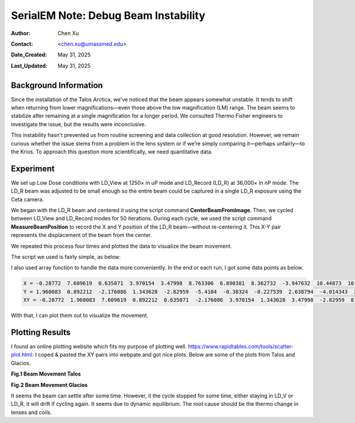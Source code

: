 .. _debug_beam_instability:

SerialEM Note: Debug Beam Instability
=====================================
  
:Author: Chen Xu
:Contact: <chen.xu@umassmed.edu>
:Date_Created: May 31, 2025
:Last_Updated: May 31, 2025

.. glossary::

   Abstract
      There are frequent discussions about which software is best for controlling the microscope 
      during cryo-EM operations. One common criticism of SerialEM is that it presents too many 
      details for new users to learn. However, great functionality and flexibility often come 
      with complexity. Personally, I believe this is what makes SerialEM so powerful.

      In this note, I share my experience debugging a beam instability issue on the Talos Arctica. 
      I used only two script commands to collect quantitative data—demonstrating how SerialEM can 
      serve as a convenient tool for various types of investigation, thanks to its flexibility. 

.. _background_info:

Background Information
----------------------

Since the installation of the Talos Arctica, we've noticed that the beam appears somewhat unstable. 
It tends to shift when returning from lower magnifications—even those above the low magnification 
(LM) range. The beam seems to stabilize after remaining at a single magnification for a longer period. 
We consulted Thermo Fisher engineers to investigate the issue, but the results were inconclusive.

This instability hasn't prevented us from routine screening and data collection at good resolution. 
However, we remain curious whether the issue stems from a problem in the lens system or if we’re 
simply comparing it—perhaps unfairly—to the Krios. To approach this question more scientifically, 
we need quantitative data.

.. _experiment:

Experiment
----------

We set up Low Dose conditions with LD_View at 1250× in uP mode and LD_Record (LD_R) at 36,000× in 
nP mode. The LD_R beam was adjusted to be small enough so the entire beam could be captured in a 
single LD_R exposure using the Ceta camera.

We began with the LD_R beam and centered it using the script command **CenterBeamFromImage**. Then, 
we cycled between LD_View and LD_Record modes for 50 iterations. During each cycle, we used the 
script command **MeasureBeamPosition** to record the X and Y position of the LD_R beam—without 
re-centering it. This X-Y pair represents the displacement of the beam from the center.

We repeated this process four times and plotted the data to visualize the beam movement.

The script we used is fairly simple, as below:

.. code-block:: python
  :caption: script TestBeamStability

  ScriptName TestBeamStability

  echo V=1250 mP R=36000 nP V-F-R-V Similar P1   
  echo ---------------------------------------- 
  
    Loop 4
      
      cycle = 50
      len = $cycle * 2
       
      NewArray X 0 $cycle
      NewArray Y 0 $cycle
      NewArray XY 0 $len
   
      #GoToLowDoseArea V 
      #Delay 2 s 
  
      R
      CenterBeamFromImage 
      
      Loop $cycle ind
          echo ind = $ind 
          ResetClock 
          
          GoToLowDoseArea V
          Delay 0 s
          #GoToLowDoseArea F
          R
          Delay 0 s
          MeasureBeamPosition 
  
          X[$ind] = $repVal1 
          Y[$ind] = $repVal2
          even = $ind * 2
          odd = $even - 1
          XY[$odd] = $repVal1
          XY[$even] = $repVal2
          ReportClock 
        EndLoop

      Echo X = $X
      Echo Y = $Y
      Echo XY = $XY
      echo ---------------
  EndLoop 


I also used array function to handle the data more conveniently. In the end 
or each run, I got some data points as below.

.. code-block:: python

   X = -0.28772  7.609619  0.635071  3.970154  3.47998  8.763306  6.890381  8.362732  -3.947632  10.44873  10.689026  4.016235  9.817993  8.887207  3.590088  5.24231  10.75769  7.209595  10.881104  9.042969  5.572937  5.867554  3.767334  4.01123  9.651489  5.485962  10.138306  6.00708  9.137207  8.539063  10.723938  6.897827  2.552856  1.219299  4.884705  -1.502319  2.028076  10.171875  6.290161  8.746338  14.237305  7.865112  5.813354  8.681885  11.348022  7.924805  9.232422  3.668091  5.643311  9.69635
   Y = 1.960083  0.892212  -2.176086  1.343628  -2.82959  -5.4104  -0.38324  -0.227539  2.638794  -4.014343  2.027588  2.454956  2.062866  -0.194611  1.811951  -0.455292  -5.424896  -4.145447  -5.28772  1.782349  2.113403  -3.792603  5.762878  1.963867  -1.332825  -0.715271  3.53418  -1.726135  -1.778625  4.091919  -6.234741  -3.225586  3.262817  -0.461731  5.255127  -1.068512  0.04248  0.416626  4.406494  -2.533905  0.589722  2.744873  2.673828  -3.733795  0.639038  0.966675  6.378662  -5.641052  1.754517  4.903931
   XY = -0.28772  1.960083  7.609619  0.892212  0.635071  -2.176086  3.970154  1.343628  3.47998  -2.82959  8.763306  -5.4104  6.890381  -0.38324  8.362732  -0.227539  -3.947632  2.638794  10.44873  -4.014343  10.689026  2.027588  4.016235  2.454956  9.817993  2.062866  8.887207  -0.194611  3.590088  1.811951  5.24231  -0.455292  10.75769  -5.424896  7.209595  -4.145447  10.881104  -5.28772  9.042969  1.782349  5.572937  2.113403  5.867554  -3.792603  3.767334  5.762878  4.01123  1.963867  9.651489  -1.332825  5.485962  -0.715271  10.138306  3.53418  6.00708  -1.726135  9.137207  -1.778625  8.539063  4.091919  10.723938  -6.234741  6.897827  -3.225586  2.552856  3.262817  1.219299  -0.461731  4.884705  5.255127  -1.502319  -1.068512  2.028076  0.04248  10.171875  0.416626  6.290161  4.406494  8.746338  -2.533905  14.237305  0.589722  7.865112  2.744873  5.813354  2.673828  8.681885  -3.733795  11.348022  0.639038  7.924805  0.966675  9.232422  6.378662  3.668091  -5.641052  5.643311  1.754517  9.69635  4.903931

With that, I can plot them out to visualize the movement. 

.. _plot_result:

Plotting Results
----------------

I found an online plotting website which fits my purpose of plotting well. 
https://www.rapidtables.com/tools/scatter-plot.html. I coped & pasted the 
XY pairs into webpate and got nice plots. Below are some of the plots
from Talos and Glacios. 

**Fig.1 Beam Movement Talos**

.. image:: ../images/beam-talos.png
..   :height: 361 px
..   :width: 833 px
   :scale: 50 %
   
**Fig.2 Beam Movement Glacios**

.. image:: ../images/beam-glacios.png
..   :height: 361 px
..   :width: 833 px
   :scale: 50 %

It seems the beam can settle after some time. However, it the cycle stopped for 
some time, either staying in LD_V or LD_R, it will drift if cycling again. It seems 
due to dynamic equilibrium. The root cause should be the thermo change in lenses and coils. 
